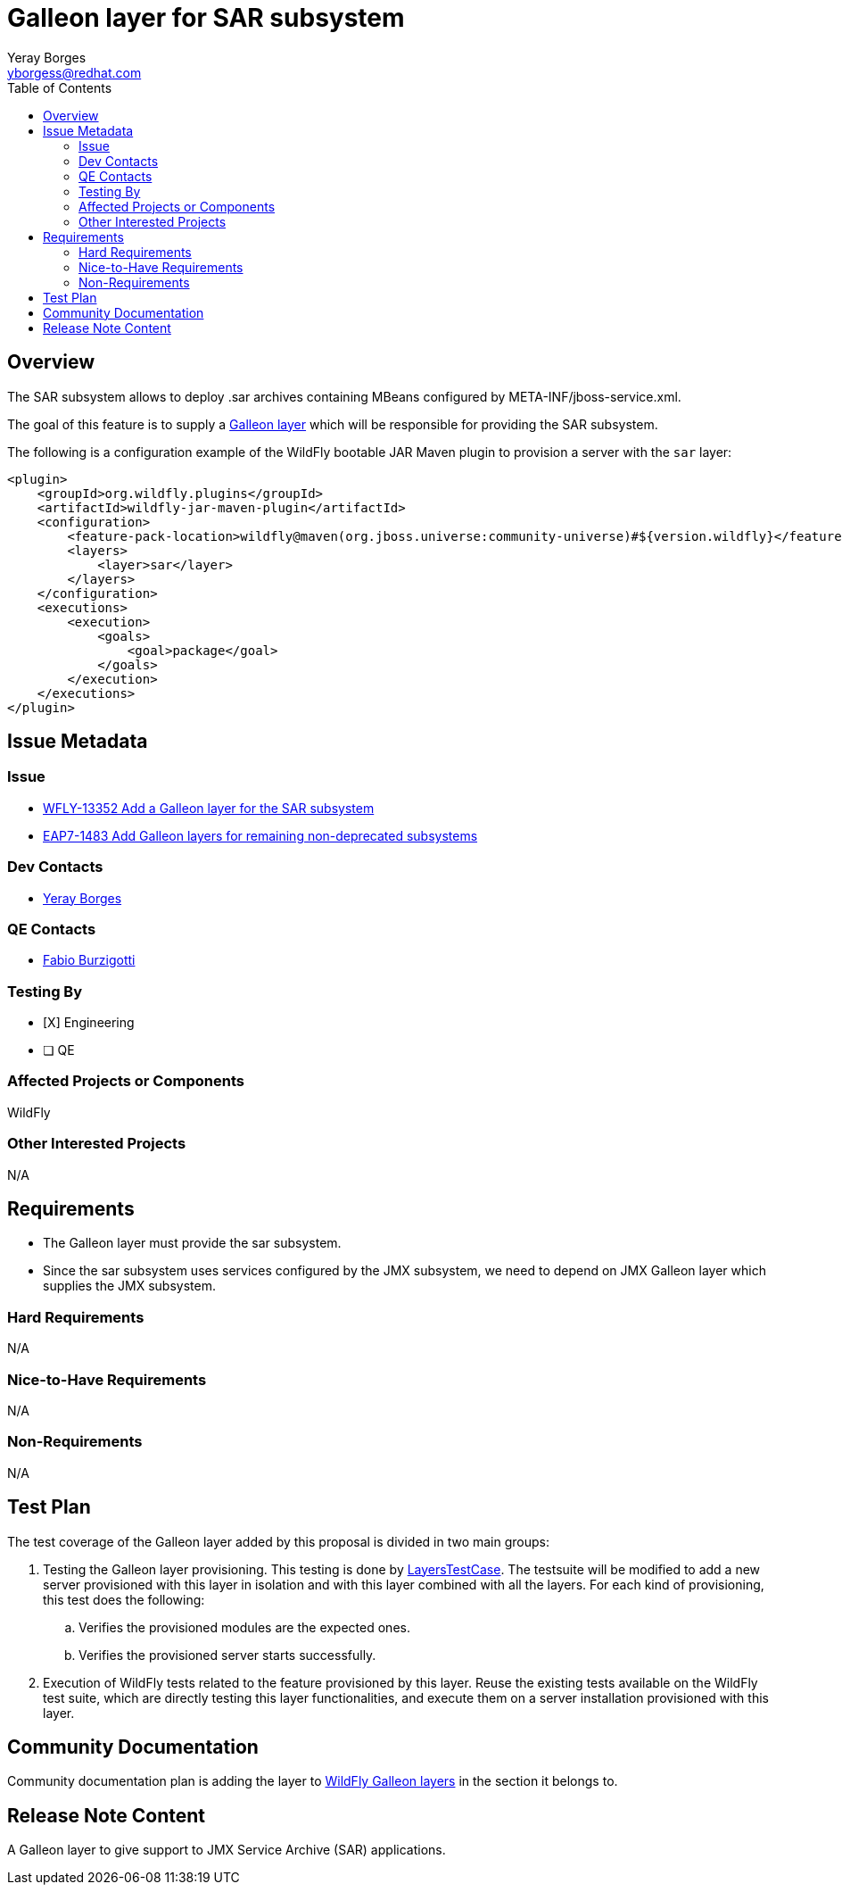 = Galleon layer for SAR subsystem
:author:            Yeray Borges
:email:             yborgess@redhat.com
:toc:               left
:icons:             font
:idprefix:
:idseparator:       -

== Overview

The SAR subsystem allows to deploy .sar archives containing MBeans configured by META-INF/jboss-service.xml.

The goal of this feature is to supply a https://docs.wildfly.org/galleon/#_layers[Galleon layer] which will be responsible for providing the SAR subsystem.

The following is a configuration example of the WildFly bootable JAR Maven plugin to provision a server with the `sar` layer:

[source,xml]
----
<plugin>
    <groupId>org.wildfly.plugins</groupId>
    <artifactId>wildfly-jar-maven-plugin</artifactId>
    <configuration>
        <feature-pack-location>wildfly@maven(org.jboss.universe:community-universe)#${version.wildfly}</feature-pack-location>
        <layers>
            <layer>sar</layer>
        </layers>
    </configuration>
    <executions>
        <execution>
            <goals>
                <goal>package</goal>
            </goals>
        </execution>
    </executions>
</plugin>
----

== Issue Metadata

=== Issue

* https://issues.redhat.com/browse/WFLY-13352[WFLY-13352 Add a Galleon layer for the SAR subsystem]
* https://issues.redhat.com/browse/EAP7-1483[EAP7-1483 Add Galleon layers for remaining non-deprecated subsystems]

=== Dev Contacts

* mailto:{email}[{author}]

=== QE Contacts

* mailto:fburzigo@redhat.com[Fabio Burzigotti]

=== Testing By

* [X] Engineering

* [ ] QE

=== Affected Projects or Components

WildFly

=== Other Interested Projects

N/A

== Requirements

* The Galleon layer must provide the sar subsystem.
* Since the sar subsystem uses services configured by the JMX subsystem, we need to depend on JMX Galleon layer which supplies the JMX subsystem.

=== Hard Requirements

N/A

=== Nice-to-Have Requirements

N/A

=== Non-Requirements

N/A

== Test Plan

The test coverage of the Galleon layer added by this proposal is divided in two main groups:

. Testing the Galleon layer provisioning. This testing is done by https://github.com/wildfly/wildfly/blob/master/testsuite/layers/src/test/java/org/jboss/as/test/layers/LayersTestCase.java[LayersTestCase]. The testsuite will be modified to add a new server provisioned with this layer in isolation and with this layer combined with all the layers. For each kind of provisioning, this test does the following:

.. Verifies the provisioned modules are the expected ones.
.. Verifies the provisioned server starts successfully.

. Execution of WildFly tests related to the feature provisioned by this layer. Reuse the existing tests available on the WildFly test suite, which are directly testing this layer functionalities, and execute them on a server installation provisioned with this layer.

== Community Documentation

Community documentation plan is adding the layer to https://docs.wildfly.org/20/Admin_Guide.html#wildfly-galleon-layers[WildFly Galleon layers] in the section it belongs to.

== Release Note Content

A Galleon layer to give support to JMX Service Archive (SAR) applications.